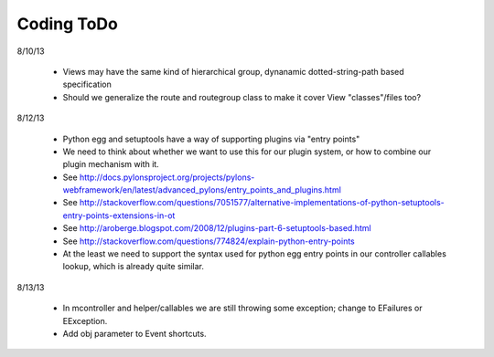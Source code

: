 Coding ToDo
===========


8/10/13

    * Views may have the same kind of hierarchical group, dynanamic dotted-string-path based specification
    * Should we generalize the route and routegroup class to make it cover View "classes"/files too?


8/12/13

    * Python egg and setuptools have a way of supporting plugins via "entry points"
    * We need to think about whether we want to use this for our plugin system, or how to combine our plugin mechanism with it.
    * See http://docs.pylonsproject.org/projects/pylons-webframework/en/latest/advanced_pylons/entry_points_and_plugins.html
    * See http://stackoverflow.com/questions/7051577/alternative-implementations-of-python-setuptools-entry-points-extensions-in-ot
    * See http://aroberge.blogspot.com/2008/12/plugins-part-6-setuptools-based.html
    * See http://stackoverflow.com/questions/774824/explain-python-entry-points
    * At the least we need to support the syntax used for python egg entry points in our controller callables lookup, which is already quite similar.


8/13/13

    * In mcontroller and helper/callables we are still throwing some exception; change to EFailures or EException.
    * Add obj parameter to Event shortcuts.
